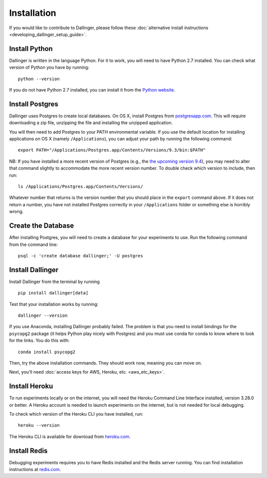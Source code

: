Installation
============

If you would like to contribute to Dallinger, please follow these
:doc:`alternative install
instructions <developing_dallinger_setup_guide>`.

Install Python
^^^^^^^^^^^^^^

Dallinger is written in the language Python. For it to work, you will need
to have Python 2.7 installed. You can check what version of Python you
have by running:

::

    python --version

If you do not have Python 2.7 installed, you can install it from the
`Python website <https://www.python.org/downloads/>`__.

Install Postgres
^^^^^^^^^^^^^^^^

Dallinger uses Postgres to create local databases. On OS X, install
Postgres from `postgresapp.com <http://postgresapp.com>`__. This will
require downloading a zip file, unzipping the file and installing the
unzipped application.

You will then need to add Postgres to your PATH environmental variable.
If you use the default location for installing applications on OS X
(namely ``/Applications``), you can adjust your path by running the
following command:

::

    export PATH="/Applications/Postgres.app/Contents/Versions/9.3/bin:$PATH"

NB: If you have installed a more recent version of Postgres (e.g., the
`the upcoming version
9.4 <https://github.com/PostgresApp/PostgresApp/releases/tag/9.4rc1>`__),
you may need to alter that command slightly to accommodate the more
recent version number. To double check which version to include, then
run:

::

    ls /Applications/Postgres.app/Contents/Versions/

Whatever number that returns is the version number that you should place
in the ``export`` command above. If it does not return a number, you
have not installed Postgres correctly in your ``/Applications`` folder
or something else is horribly wrong.

Create the Database
^^^^^^^^^^^^^^^^^^^

After installing Postgres, you will need to create a database for your
experiments to use. Run the following command from the command line:

::

    psql -c 'create database dallinger;' -U postgres

Install Dallinger
^^^^^^^^^^^^^^^^^

Install Dallinger from the terminal by running

::

    pip install dallinger[data]

Test that your installation works by running:

::

    dallinger --version

If you use Anaconda, installing Dallinger probably failed. The problem is
that you need to install bindings for the ``psycopg2`` package (it helps
Python play nicely with Postgres) and you must use conda for conda to
know where to look for the links. You do this with:

::

    conda install psycopg2

Then, try the above installation commands. They should work now, meaning
you can move on.

Next, you'll need :doc:`access keys for AWS, Heroku,
etc. <aws_etc_keys>`.


Install Heroku
^^^^^^^^^^^^^^

To run experiments locally or on the internet, you will need the Heroku Command
Line Interface installed, version 3.28.0 or better. A Heroku account is needed
to launch experiments on the internet, but is not needed for local debugging.

To check which version of the Heroku CLI you have installed, run:

::

    heroku --version

The Heroku CLI is available for download from
`heroku.com <https://devcenter.heroku.com/articles/heroku-cli>`__.

Install Redis
^^^^^^^^^^^^^

Debugging experiments requires you to have Redis installed and the Redis
server running. You can find installation instructions at
`redis.com <https://redis.io/topics/quickstart>`__.
